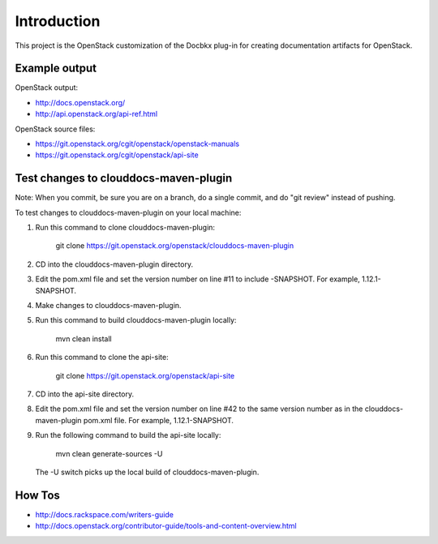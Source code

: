 ============
Introduction
============

This project is the OpenStack customization of the Docbkx
plug-in for creating documentation artifacts for OpenStack.

Example output
==============

OpenStack output:

- http://docs.openstack.org/
- http://api.openstack.org/api-ref.html

OpenStack source files:

- https://git.openstack.org/cgit/openstack/openstack-manuals
- https://git.openstack.org/cgit/openstack/api-site


Test changes to clouddocs-maven-plugin
======================================

Note: When you commit, be sure you are on a branch,
do a single commit, and do "git review" instead of pushing.

To test changes to clouddocs-maven-plugin on your local machine:

#. Run this command to clone clouddocs-maven-plugin:

        git clone https://git.openstack.org/openstack/clouddocs-maven-plugin

#. CD into the clouddocs-maven-plugin directory.

#. Edit the pom.xml file and set the version number on line #11 to include -SNAPSHOT.
   For example, 1.12.1-SNAPSHOT.

#. Make changes to clouddocs-maven-plugin.

#. Run this command to build clouddocs-maven-plugin locally:

        mvn clean install

#. Run this command to clone the api-site:

        git clone https://git.openstack.org/openstack/api-site

#. CD into the api-site directory.

#. Edit the pom.xml file and set the version number on line #42
   to the same version number as in the clouddocs-maven-plugin pom.xml file.
   For example, 1.12.1-SNAPSHOT.

#. Run the following command to build the api-site locally:

        mvn clean generate-sources -U

   The -U switch picks up the local build of clouddocs-maven-plugin.

How Tos
=======
- http://docs.rackspace.com/writers-guide
- http://docs.openstack.org/contributor-guide/tools-and-content-overview.html
